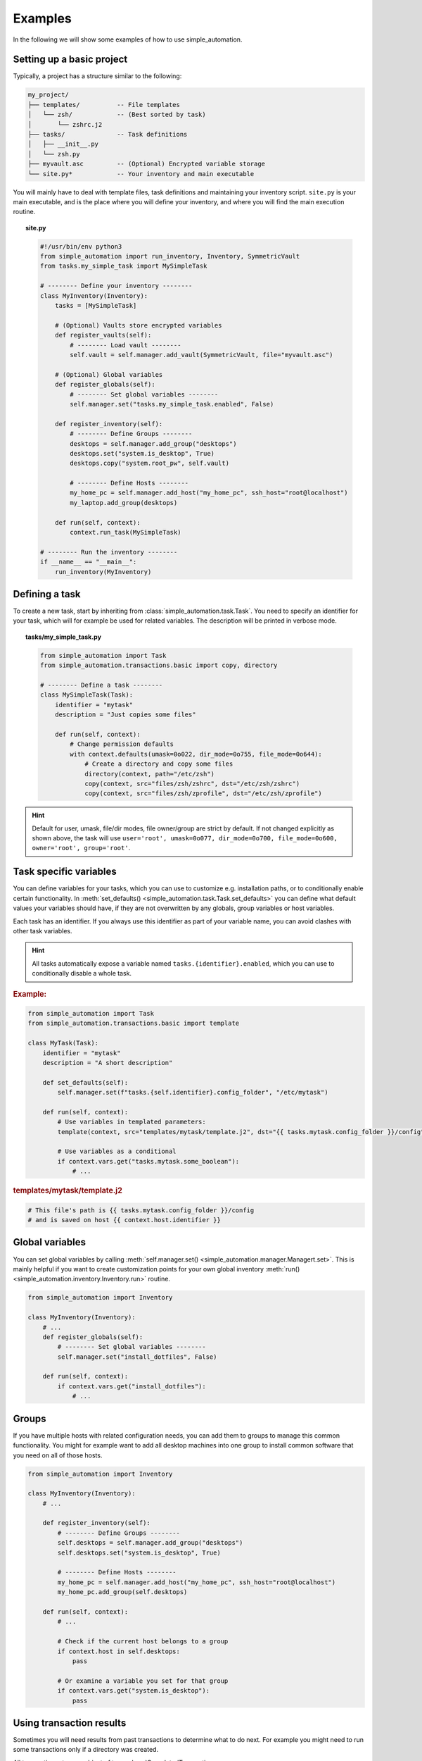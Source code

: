 Examples
========

In the following we will show some examples of how to use simple_automation.

.. _basic-project-setup:

Setting up a basic project
--------------------------

Typically, a project has a structure similar to the following:

.. code-block::

    my_project/
    ├── templates/          -- File templates
    │   └── zsh/            -- (Best sorted by task)
    │       └── zshrc.j2
    ├── tasks/              -- Task definitions
    │   ├── __init__.py
    │   └── zsh.py
    ├── myvault.asc         -- (Optional) Encrypted variable storage
    └── site.py*            -- Your inventory and main executable


You will mainly have to deal with template files, task definitions and maintaining your inventory script.
``site.py`` is your main executable, and is the place where you will define your inventory,
and where you will find the main execution routine.

.. topic:: site.py

    .. code-block:: python

        #!/usr/bin/env python3
        from simple_automation import run_inventory, Inventory, SymmetricVault
        from tasks.my_simple_task import MySimpleTask

        # -------- Define your inventory --------
        class MyInventory(Inventory):
            tasks = [MySimpleTask]

            # (Optional) Vaults store encrypted variables
            def register_vaults(self):
                # -------- Load vault --------
                self.vault = self.manager.add_vault(SymmetricVault, file="myvault.asc")

            # (Optional) Global variables
            def register_globals(self):
                # -------- Set global variables --------
                self.manager.set("tasks.my_simple_task.enabled", False)

            def register_inventory(self):
                # -------- Define Groups --------
                desktops = self.manager.add_group("desktops")
                desktops.set("system.is_desktop", True)
                desktops.copy("system.root_pw", self.vault)

                # -------- Define Hosts --------
                my_home_pc = self.manager.add_host("my_home_pc", ssh_host="root@localhost")
                my_laptop.add_group(desktops)

            def run(self, context):
                context.run_task(MySimpleTask)

        # -------- Run the inventory --------
        if __name__ == "__main__":
            run_inventory(MyInventory)

Defining a task
---------------

To create a new task, start by inheriting from :class:`simple_automation.task.Task`.
You need to specify an identifier for your task, which will for example be used
for related variables. The description will be printed in verbose mode.

.. topic:: tasks/my_simple_task.py

    .. code-block:: python

        from simple_automation import Task
        from simple_automation.transactions.basic import copy, directory

        # -------- Define a task --------
        class MySimpleTask(Task):
            identifier = "mytask"
            description = "Just copies some files"

            def run(self, context):
                # Change permission defaults
                with context.defaults(umask=0o022, dir_mode=0o755, file_mode=0o644):
                    # Create a directory and copy some files
                    directory(context, path="/etc/zsh")
                    copy(context, src="files/zsh/zshrc", dst="/etc/zsh/zshrc")
                    copy(context, src="files/zsh/zprofile", dst="/etc/zsh/zprofile")

.. hint::

    Default for user, umask, file/dir modes, file owner/group are strict by default.
    If not changed explicitly as shown above, the task will use ``user='root', umask=0o077, dir_mode=0o700, file_mode=0o600, owner='root', group='root'``.

Task specific variables
-----------------------

You can define variables for your tasks, which you can use to
customize e.g. installation paths, or to conditionally enable
certain functionality. In :meth:`set_defaults() <simple_automation.task.Task.set_defaults>` you
can define what default values your variables should have, if they are not
overwritten by any globals, group variables or host variables.

Each task has an identifier. If you always use this identifier as part of your variable name,
you can avoid clashes with other task variables.

.. hint::

    All tasks automatically expose a variable named ``tasks.{identifier}.enabled``,
    which you can use to conditionally disable a whole task.

.. rubric:: Example:

.. code-block:: python

    from simple_automation import Task
    from simple_automation.transactions.basic import template

    class MyTask(Task):
        identifier = "mytask"
        description = "A short description"

        def set_defaults(self):
            self.manager.set(f"tasks.{self.identifier}.config_folder", "/etc/mytask")

        def run(self, context):
            # Use variables in templated parameters:
            template(context, src="templates/mytask/template.j2", dst="{{ tasks.mytask.config_folder }}/config")

            # Use variables as a conditional
            if context.vars.get("tasks.mytask.some_boolean"):
                # ...

.. rubric:: templates/mytask/template.j2

.. code-block::

    # This file's path is {{ tasks.mytask.config_folder }}/config
    # and is saved on host {{ context.host.identifier }}

Global variables
----------------

You can set global variables by calling :meth:`self.manager.set() <simple_automation.manager.Managert.set>`.
This is mainly helpful if you want to create customization points for your
own global inventory :meth:`run() <simple_automation.inventory.Inventory.run>` routine.

.. code-block:: python

    from simple_automation import Inventory

    class MyInventory(Inventory):
        # ...
        def register_globals(self):
            # -------- Set global variables --------
            self.manager.set("install_dotfiles", False)

        def run(self, context):
            if context.vars.get("install_dotfiles"):
                # ...

Groups
------

If you have multiple hosts with related configuration needs,
you can add them to groups to manage this common functionality.
You might for example want to add all desktop machines into one group
to install common software that you need on all of those hosts.

.. code-block:: python

    from simple_automation import Inventory

    class MyInventory(Inventory):
        # ...

        def register_inventory(self):
            # -------- Define Groups --------
            self.desktops = self.manager.add_group("desktops")
            self.desktops.set("system.is_desktop", True)

            # -------- Define Hosts --------
            my_home_pc = self.manager.add_host("my_home_pc", ssh_host="root@localhost")
            my_home_pc.add_group(self.desktops)

        def run(self, context):
            # ...

            # Check if the current host belongs to a group
            if context.host in self.desktops:
                pass

            # Or examine a variable you set for that group
            if context.vars.get("system.is_desktop"):
                pass


Using transaction results
-------------------------

Sometimes you will need results from past transactions to determine what to do next.
For example you might need to run some transactions only if a directory was created.

All transaction return an object of type :class:`CompletedTransaction <simple_automation.transaction.CompletedTransaction>`
which you can use to examine the initial and final transaction state.

.. topic:: Conditional execution based on directory creation state

    .. code-block:: python

        from simple_automation import Task
        from simple_automation.transactions.basic import directory

        class MyTask(Task):
            # ...
            def run(self, context):
                # ...
                res = directory("/some/directory")
                if not res.initial_state["exists"]:
                    # Directory didn't exist before
                    # Do some additional work

Conditional execution based on command output
---------------------------------------------

You might find yourself in the situation where you need the
output of an arbitrary command, or a file on the remote system
to determine the next steps. This can be done by directly
executing a command on the remote system via the given context.

.. hint::

    The method :meth:`context.remote_exec() <simple_automation.context.Context.remote_exec>` works
    similar to ``subprocess.run()``, but is executed on the remote host. Please view the method documentation
    to see which parameters are avaiable.

.. topic:: Executing a remote command

    .. code-block:: python

        from simple_automation import Task

        class MyTask(Task):
            # ...
            def run(self, context):
                # ...
                remote_content = context.remote_exec(["cat", "/path/to/some/file"], checked=True)
                content = remote_content.stdout
                # Use the content in your logic.

Tracking files
--------------

You can have tasks automatically check some files or directories into a git repository,
so you can keep track of your system's state over time. This is as simple as
deriving from :class:`TrackedTask <simple_automation.task.TrackedTask>` instead of :class:`Task <simple_automation.task.Task>`,
and defining some additional class variables. Be sure to have a look at the documentation of :class:`TrackedTask <simple_automation.task.TrackedTask>` to see
which options are available.

.. warning::

    Your chosen tracking repository should already have at least one commit.
    This is necessary because only then there will be a tracked branch when
    checking it out initially.

.. hint::

    It may be beneficial to create your own base class for all tracked
    tasks, to set a common tracking repository. You will then only have to
    add all files and directories you want to track to :attr:`tracking_paths <simple_automation.task.TrackedTask.tracking_paths>`
    in the actual task.

.. topic:: Define a common base task

    .. code-block:: python

        from simple_automation import TrackedTask

        class MyTrackedTask(TrackedTask):
            # Save the url into a vault so it doesn't leak into your management repository
            tracking_repo_url = "{{ tracking.repo_url }}"
            # Choose some path where the actual tracking repository will be cloned on your machines
            tracking_local_dst = "/var/lib/root/tracking"

.. topic:: Track some files

    Simply extend any of your task by inheriting from your new base task,
    then set the files and/or directories you want to track.

    .. code-block:: python

        class TaskZshConfig(MyTrackedTask):
            tracking_paths = ["/etc/zsh"]
            # ...

.. topic:: A tracking-only task

    It is perfectly valid to create a new task that does nothing but
    track some files.

    .. code-block:: python

        class TaskTrackSomething(MyTrackedTask):
            identifier = "track_something"
            description = "Tracks something"
            tracking_paths = ["/etc/location1", "/var/lib/something_else"]

.. topic:: Track arbitrary information

    You can also track arbitrary information, by querying this information in your
    tasks :meth:`run() <simple_automation.task.Task.run>` function and save it into
    a temporary destination.

    .. code-block:: python

        # Track installed packages from portage
        class TaskTrackInstalledPackages(MyTrackedTask):
            identifier = "track_installed_packages"
            description = "Tracks all installed packages"
            tracking_paths = ["/var/lib/root/installed_packages"]

            def run(self, context):
                # Change the command to fit your package manager
                save_output(context, command=["qlist", "-CIv"],
                            dst="/var/lib/root/installed_packages",
                            desc="Query installed packages")

.. _example_vaults:

Vaults
------

Vaults let you store variables in an encrypted file. This is useful
when you want to safely store secrets in your management repository. By default
we offer symmetrically encrypted vaults (scrypt+AES-256-GCM), or gpg encrypted vaults (convenient
in combination with a smartcard or YubiKey).

For specific information on each, have a look at the respective class documentations:

- :class:`SymmetricVault <simple_automation.vault.SymmetricVault>`
- :class:`GpgVault <simple_automation.vault.GpgVault>`

A vault is just a variable storage, and therefore works similar to other variable storages
like groups or hosts.

.. topic:: Creating/Editing a vault

    If you have defined a vault, you can use ``./site.py --edit-vault <vault_file>`` to edit it.
    This will open ``$EDITOR`` and show the vault content in JSON format.

.. topic:: Using a vault

    .. code-block:: python

        #!/usr/bin/env python3
        from simple_automation import Inventory, SymmetricVault
        from tasks.my_simple_task import MySimpleTask

        # -------- Define your inventory --------
        class MyInventory(Inventory):
            # ...
            def register_vaults(self):
                # You can optionally pass the unlock key / keyfile if needed
                self.vault = self.manager.add_vault(SymmetricVault, file="myvault.asc")
                # You may define multiple vaults. Store them in your instance to access them later.

            def register_inventory(self):
                # ...
                # Copy root password from vault
                my_laptop.copy("system.root_pw", self.vault)

.. topic:: Creating a GpgVault

    .. code-block:: python

        # ...
        def register_vaults(self):
            self.vault = self.manager.add_vault(GpgVault, file="myvault.gpg", recipient="your_keyid")

.. hint::

    Use :meth:`copy() <simple_automation.vars.Vars.copy>` to easily copy a variable from
    a vault into your globals, group or host variables.
